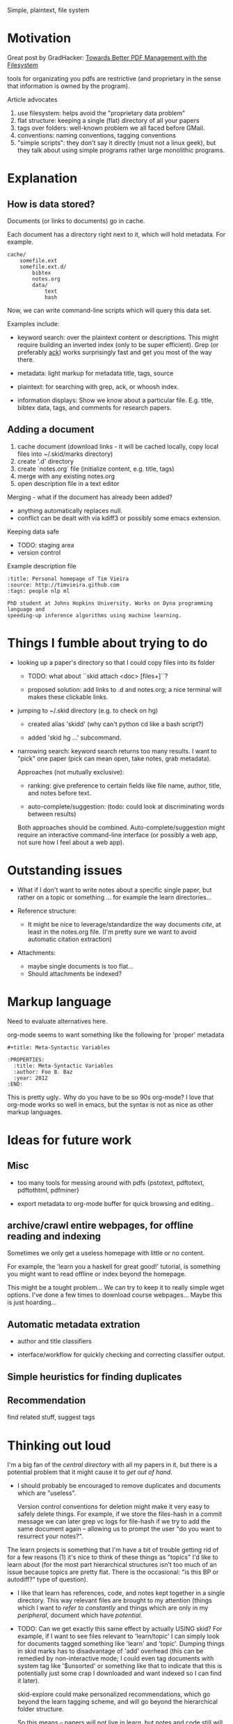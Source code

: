 Simple, plaintext, file system


* Motivation

Great post by GradHacker: [[http://www.gradhacker.org/2012/08/13/towards-better-pdf-management-with-the-filesystem/][Towards Better PDF Management with the Filesystem]]

tools for organizating you pdfs are restrictive (and proprietary in the sense
that information is owned by the program).

Article advocates
 1. use filesystem: helps avoid the "proprietary data problem"
 2. flat structure: keeping a single (flat) directory of all your papers
 3. tags over folders: well-known problem we all faced before GMail.
 4. conventions: naming conventions, tagging conventions
 5. "simple scripts": they don't say it directly (must not a linux geek), but
    they talk about using simple programs rather large monolithic programs.

* Explanation

** How is data stored?

Documents (or links to documents) go in cache.

Each document has a directory right next to it, which will hold metadata. For
example.

: cache/
:     somefile.ext
:     somefile.ext.d/
:         bibtex
:         notes.org
:         data/
:             text
:             hash

Now, we can write command-line scripts which will query this data set.

Examples include:

 - keyword search: over the plaintext content or descriptions. This might
   require building an inverted index (only to be super efficient). Grep (or
   preferably [[http://betterthangrep.com/][ack]]) works surprisingly fast and get you most of the way there.

 - metadata: light markup for metadata title, tags, source

 - plaintext: for searching with grep, ack, or whoosh index.

 - information displays: Show we know about a particular file. E.g. title,
   bibtex data, tags, and comments for research papers.


** Adding a document

  1. cache document (download links - it will be cached locally, copy local
     files into ~/.skid/marks directory)
  2. create '.d' directory
  3. create `notes.org` file (initialize content, e.g. title, tags)
  4. merge with any existing notes.org
  5. open description file in a text editor

Merging - what if the document has already been added?

 - anything automatically replaces null.
 - conflict can be dealt with via kdiff3 or possibly some emacs extension.

Keeping data safe

 - TODO: staging area
 - version control

Example description file

: :title: Personal homepage of Tim Vieira
: :source: http://timvieira.github.com
: :tags: people nlp ml
:
: PhD student at Johns Hopkins University. Works on Dyna programming language and
: speeding-up inference algorithms using machine learning.

* Things I fumble about trying to do

 - looking up a paper's directory so that I could copy files into its folder

   - TODO: what about ``skid attach <doc> [files+]``?

   - proposed solution: add links to .d and notes.org; a nice terminal will
     makes these clickable links.

 - jumping to ~/.skid directory (e.g. to check on hg)

   * created alias 'skidd' (why can't python cd like a bash script?)

   * added 'skid hg ...' subcommand.

 - narrowing search: keyword search returns too many results. I want to "pick"
   one paper (pick can mean open, take notes, grab metadata).

   Approaches (not mutually exclusive):

   * ranking: give preference to certain fields like file name, author, title,
     and notes before text.

   * auto-complete/suggestion: (todo: could look at discriminating words between
     results)

   Both approaches should be combined. Auto-complete/suggestion might require an
   interactive command-line interface (or possibly a web app, not sure how I
   feel about a web app).

* Outstanding issues

 - What if I don't want to write notes about a specific single paper, but rather
   on a topic or something ... for example the learn directories...

 - Reference structure:
   - It might be nice to leverage/standardize the way documents /cite/, at least
     in the notes.org file. (I'm pretty sure we want to avoid automatic citation
     extraction)

 - Attachments:
   - maybe single documents is too flat...
   - Should attachments be indexed?

* Markup language

Need to evaluate alternatives here.

org-mode seems to want something like the following for 'proper' metadata

: #+title: Meta-Syntactic Variables
:
: :PROPERTIES:
:   :title: Meta-Syntactic Variables
:   :author: Foo B. Baz
:   :year: 2012
: :END:

This is pretty ugly.. Why do you have to be so 90s org-mode? I love that
org-mode works so well in emacs, but the syntax is not as nice as other markup
languages.


* Ideas for future work

** Misc

- too many tools for messing around with pdfs {pstotext, pdftotext, pdftothtml,
  pdfminer}

- export metadata to org-mode buffer for quick browsing and editing..

** archive/crawl entire webpages, for offline reading and indexing

Sometimes we only get a useless homepage with little or no content.

For example, the 'learn you a haskell for great good!' tutorial, is something
you might want to read offline or index beyond the homepage.

This might be a tought problem... We can try to keep it to really simple wget
options. I've done a few times to download course webpages... Maybe this is just
hoarding...

** Automatic metadata extration

 - author and title classifiers

 - interface/workflow for quickly checking and correcting classifier output.

** Simple heuristics for finding duplicates

** Recommendation

find related stuff, suggest tags

* Thinking out loud

I'm a big fan of the /central directory/ with all my papers in it, but there is
a potential problem that it might cause it to /get out of hand/.

 - I should probably be encouraged to remove duplicates and documents which are
   "useless".

   Version control conventions for deletion might make it very easy to safely
   delete things. For example, if we store the files-hash in a commit message we
   can later grep vc logs for file-hash if we try to add the same document again
   -- allowing us to prompt the user "do you want to resurrect your notes?".

The learn projects is something that I'm have a bit of trouble getting rid of
for a few reasons (1) it's nice to think of these things as "topics" I'd like to
learn about (for the most part hierarchical structures isn't too much of an
issue because topics are pretty flat. There is the occasional: "is this BP or
autodiff?" type of question).

 - I like that learn has references, code, and notes kept together in a single
   directory. This way relevant files are brought to my attention (things which
   I want to /refer to constantly/ and things which are only in my /peripheral/,
   document which have /potential/.

 - TODO: Can we get exactly this same effect by actually USING skid? For
   example, if I want to see files relevant to 'learn/topic' I can simply look
   for documents tagged something like 'learn' and 'topic'. Dumping things in
   skid marks has to disadvantage of 'add' overhead (this can be remedied by
   non-interactive mode; I could even tag documents with system tag like
   '$unsorted' or something like that to indicate that this is potentially just
   some crap I downloaded and want indexed so I can find it later).

   skid-explore could make personalized recommendations, which go beyond the
   learn tagging scheme, and will go beyond the hierarchical folder structure.

   So this means -- papers will not live in learn, but notes and code still will
   for now.
